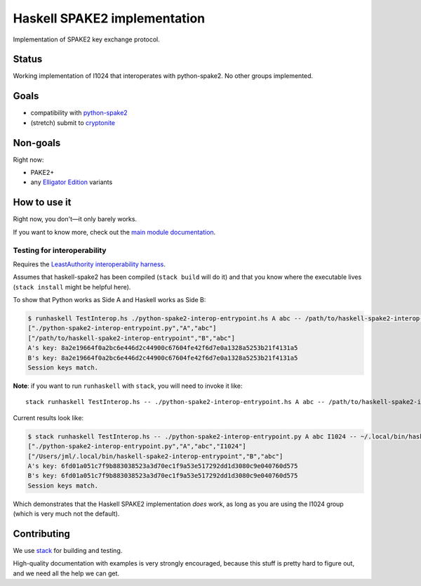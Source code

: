 =============================
Haskell SPAKE2 implementation
=============================

Implementation of SPAKE2 key exchange protocol.

Status
======

Working implementation of I1024 that interoperates with python-spake2.
No other groups implemented.

Goals
=====

* compatibility with `python-spake2 <https://github.com/warner/python-spake2>`_
* (stretch) submit to `cryptonite <https://github.com/haskell-crypto/cryptonite>`_

Non-goals
=========

Right now:

* PAKE2+
* any `Elligator Edition <https://moderncrypto.org/mail-archive/curves/2015/000424.html>`_ variants

How to use it
=============

Right now, you don't—it only barely works.

If you want to know more, check out the `main module documentation <src/Crypto/Spake2.hs>`_.

Testing for interoperability
----------------------------

Requires the `LeastAuthority interoperability harness <https://github.com/leastauthority/spake2-interop-test>`_.

Assumes that haskell-spake2 has been compiled (``stack build`` will do it)
and that you know where the executable lives (``stack install`` might be helpful here).

.. these instructions are not yet verified

To show that Python works as Side A and Haskell works as Side B:

.. code-block:: console

   $ runhaskell TestInterop.hs ./python-spake2-interop-entrypoint.hs A abc -- /path/to/haskell-spake2-interop-entrypoint B abc
   ["./python-spake2-interop-entrypoint.py","A","abc"]
   ["/path/to/haskell-spake2-interop-entrypoint","B","abc"]
   A's key: 8a2e19664f0a2bc6e446d2c44900c67604fe42f6d7e0a1328a5253b21f4131a5
   B's key: 8a2e19664f0a2bc6e446d2c44900c67604fe42f6d7e0a1328a5253b21f4131a5
   Session keys match.

**Note**: if you want to run ``runhaskell`` with ``stack``,
you will need to invoke it like::

   stack runhaskell TestInterop.hs -- ./python-spake2-interop-entrypoint.hs A abc -- /path/to/haskell-spake2-interop-entrypoint B abc

Current results look like:

.. code-block:: console

   $ stack runhaskell TestInterop.hs -- ./python-spake2-interop-entrypoint.py A abc I1024 -- ~/.local/bin/haskell-spake2-interop-entrypoint B abc
   ["./python-spake2-interop-entrypoint.py","A","abc","I1024"]
   ["/Users/jml/.local/bin/haskell-spake2-interop-entrypoint","B","abc"]
   A's key: 6fd01a051c7f9b883038523a3d70ec1f9a53e517292dd1d3080c9e040760d575
   B's key: 6fd01a051c7f9b883038523a3d70ec1f9a53e517292dd1d3080c9e040760d575
   Session keys match.

Which demonstrates that the Haskell SPAKE2 implementation *does* work,
as long as you are using the I1024 group (which is very much not the default).

Contributing
============

We use `stack <https://docs.haskellstack.org/en/stable/GUIDE/>`_ for building and testing.

High-quality documentation with examples is very strongly encouraged,
because this stuff is pretty hard to figure out, and we need all the help we can get.
